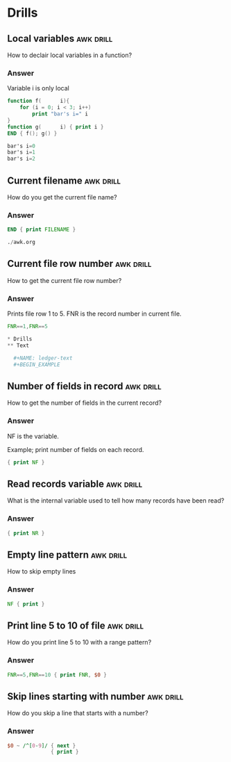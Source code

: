 * Drills
** Local variables                                                :awk:drill:
   SCHEDULED: <2020-07-15 Wed>
   :PROPERTIES:
   :ID:       3b3765fd-fc64-419a-bb25-3ec447ba22b6
   :DRILL_LAST_INTERVAL: 4.0
   :DRILL_REPEATS_SINCE_FAIL: 2
   :DRILL_TOTAL_REPEATS: 1
   :DRILL_FAILURE_COUNT: 0
   :DRILL_AVERAGE_QUALITY: 4.0
   :DRILL_EASE: 2.5
   :DRILL_LAST_QUALITY: 4
   :DRILL_LAST_REVIEWED: [2020-07-11 Sat 22:42]
   :END:

   How to declair local variables in a function?

*** Answer

    Variable i is only local

   #+BEGIN_SRC awk :results output code
     function f(      i){
         for (i = 0; i < 3; i++)
             print "bar's i=" i
     }
     function g(      i) { print i }
     END { f(); g() }
   #+END_SRC

   #+RESULTS:
   #+begin_src awk
   bar's i=0
   bar's i=1
   bar's i=2

   #+end_src

** Current filename                                               :awk:drill:
   SCHEDULED: <2020-07-15 Wed>
   :PROPERTIES:
   :ID:       a2cd97e2-7329-4e18-a910-efd035e9f315
   :DRILL_LAST_INTERVAL: 4.0
   :DRILL_REPEATS_SINCE_FAIL: 2
   :DRILL_TOTAL_REPEATS: 1
   :DRILL_FAILURE_COUNT: 0
   :DRILL_AVERAGE_QUALITY: 4.0
   :DRILL_EASE: 2.5
   :DRILL_LAST_QUALITY: 4
   :DRILL_LAST_REVIEWED: [2020-07-11 Sat 22:42]
   :END:

   How do you get the current file name?

*** Answer

    #+BEGIN_SRC awk :results output code :in-file ./awk.org
      END { print FILENAME }
    #+END_SRC

    #+RESULTS:
    #+begin_src awk
    ./awk.org
    #+end_src

** Current file row number                                        :awk:drill:
   SCHEDULED: <2020-07-15 Wed>
   :PROPERTIES:
   :ID:       7537dfd5-20d6-436c-ae80-e218f78db679
   :DRILL_LAST_INTERVAL: 3.86
   :DRILL_REPEATS_SINCE_FAIL: 2
   :DRILL_TOTAL_REPEATS: 1
   :DRILL_FAILURE_COUNT: 0
   :DRILL_AVERAGE_QUALITY: 3.0
   :DRILL_EASE: 2.36
   :DRILL_LAST_QUALITY: 3
   :DRILL_LAST_REVIEWED: [2020-07-11 Sat 22:42]
   :END:

   How to get the current file row number?

*** Answer

    Prints file row 1 to 5. FNR is the record number in current file.

    #+BEGIN_SRC awk :results output code :in-file ./awk.org
      FNR==1,FNR==5
    #+END_SRC

    #+RESULTS:
    #+begin_src awk
    ,* Drills
    ,** Text

      ,#+NAME: ledger-text
      ,#+BEGIN_EXAMPLE
    #+end_src

** Number of fields in record                                     :awk:drill:
   SCHEDULED: <2020-07-15 Wed>
   :PROPERTIES:
   :ID:       36d009f2-226b-43a7-aa5c-1a207d12f504
   :DRILL_LAST_INTERVAL: 4.0
   :DRILL_REPEATS_SINCE_FAIL: 2
   :DRILL_TOTAL_REPEATS: 1
   :DRILL_FAILURE_COUNT: 0
   :DRILL_AVERAGE_QUALITY: 4.0
   :DRILL_EASE: 2.5
   :DRILL_LAST_QUALITY: 4
   :DRILL_LAST_REVIEWED: [2020-07-11 Sat 22:42]
   :END:

   How to get the number of fields in the current record?

*** Answer

    NF is the variable.

    Example; print number of fields on each record.

    #+BEGIN_SRC awk :results output code :stdin ledger-text
      { print NF }
    #+END_SRC

** Read records variable                                          :awk:drill:
   SCHEDULED: <2020-07-15 Wed>
   :PROPERTIES:
   :ID:       5ead74b0-1336-4dfe-a6a7-343ce4b34594
   :DRILL_LAST_INTERVAL: 4.0
   :DRILL_REPEATS_SINCE_FAIL: 2
   :DRILL_TOTAL_REPEATS: 1
   :DRILL_FAILURE_COUNT: 0
   :DRILL_AVERAGE_QUALITY: 4.0
   :DRILL_EASE: 2.5
   :DRILL_LAST_QUALITY: 4
   :DRILL_LAST_REVIEWED: [2020-07-11 Sat 22:42]
   :END:

   What is the internal variable used to tell how many records have been read?

*** Answer

    #+BEGIN_SRC awk :results output code :stdin ledger-text
      { print NR }
    #+END_SRC

** Empty line pattern                                             :awk:drill:

   How to skip empty lines

*** Answer

    #+BEGIN_SRC awk :results output code :stdin ledger-text
      NF { print }
    #+END_SRC

** Print line 5 to 10 of file                                     :awk:drill:

   How do you print line 5 to 10 with a range pattern?

*** Answer

    #+BEGIN_SRC awk :results output code :stdin ledger-text
      FNR==5,FNR==10 { print FNR, $0 }
    #+END_SRC

** Skip lines starting with number                                :awk:drill:

   How do you skip a line that starts with a number?

*** Answer

    #+BEGIN_SRC awk :results output code :stdin ledger-text
      $0 ~ /^[0-9]/ { next }
                    { print }
    #+END_SRC
